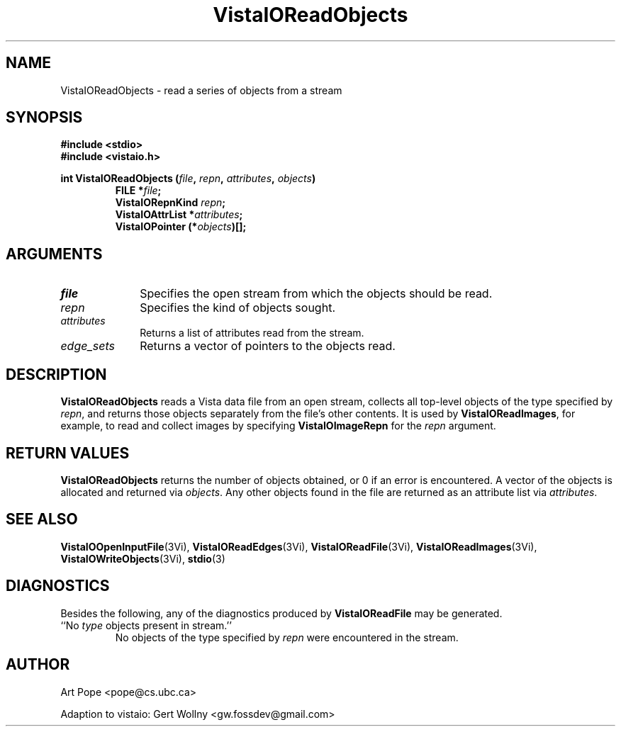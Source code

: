 .ds VistaIOn 2.1
.TH VistaIOReadObjects 3Vi "24 April 1993" "Vista VistaIOersion \*(VistaIOn"
.SH NAME
VistaIOReadObjects \- read a series of objects from a stream
.SH SYNOPSIS
.nf
.ft B
#include \fB<stdio>\fP
#include \fB<vistaio.h>\fP
.PP
.ft B
int VistaIOReadObjects (\fIfile\fP, \fIrepn\fP, \fIattributes\fP, \fIobjects\fP)
.RS
FILE *\fIfile\fP;
VistaIORepnKind \fIrepn\fP;
VistaIOAttrList *\fIattributes\fP;
VistaIOPointer (*\fIobjects\fP)[];
.RE
.fi
.SH ARGUMENTS
.IP \fIfile\fP 10n
Specifies the open stream from which the objects should be read.
.IP \fIrepn\fP
Specifies the kind of objects sought.
.IP \fIattributes\fP
Returns a list of attributes read from the stream.
.IP \fIedge_sets\fP
Returns a vector of pointers to the objects read.
.SH DESCRIPTION
\fBVistaIOReadObjects\fP reads a Vista data file from an open stream, collects all 
top-level objects of the type specified by \fIrepn\fP, and returns those 
objects separately from the file's other contents. It is used by 
\fBVistaIOReadImages\fP, for example, to read and collect images by specifying 
\fBVistaIOImageRepn\fP for the \fIrepn\fP argument. 
.SH "RETURN VALUES"
\fBVistaIOReadObjects\fP returns the number of objects obtained, or 0 if an error 
is encountered. A vector of the objects is allocated and returned via 
\fIobjects\fP. Any other objects found in the file are returned as an 
attribute list via \fIattributes\fP. 
.SH "SEE ALSO"
.na
.hy
.BR VistaIOOpenInputFile (3Vi),
.BR VistaIOReadEdges (3Vi),
.BR VistaIOReadFile (3Vi),
.BR VistaIOReadImages (3Vi),
.BR VistaIOWriteObjects (3Vi),
.BR stdio (3)


.ad
.hy
.SH DIAGNOSTICS
Besides the following, any of the diagnostics produced by \fBVistaIOReadFile\fP 
may be generated.
.IP "``No \fItype\fP objects present in stream.''"
No objects of the type specified by \fIrepn\fP were encountered in the 
stream. 
.SH AUTHOR
Art Pope <pope@cs.ubc.ca>

Adaption to vistaio: Gert Wollny <gw.fossdev@gmail.com>
